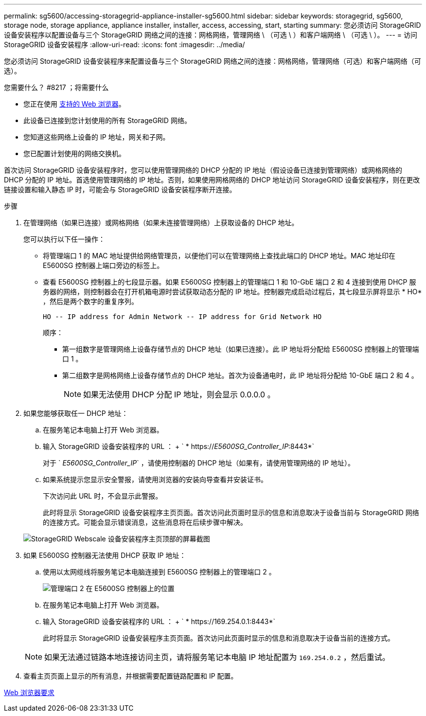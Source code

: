 ---
permalink: sg5600/accessing-storagegrid-appliance-installer-sg5600.html 
sidebar: sidebar 
keywords: storagegrid, sg5600, storage node, storage appliance, appliance installer, installer, access, accessing, start, starting 
summary: 您必须访问 StorageGRID 设备安装程序以配置设备与三个 StorageGRID 网络之间的连接：网格网络，管理网络 \ （可选 \ ）和客户端网络 \ （可选 \ ）。 
---
= 访问 StorageGRID 设备安装程序
:allow-uri-read: 
:icons: font
:imagesdir: ../media/


[role="lead"]
您必须访问 StorageGRID 设备安装程序来配置设备与三个 StorageGRID 网络之间的连接：网格网络，管理网络（可选）和客户端网络（可选）。

.您需要什么？ #8217 ；将需要什么
* 您正在使用 xref:../admin/web-browser-requirements.adoc[支持的 Web 浏览器]。
* 此设备已连接到您计划使用的所有 StorageGRID 网络。
* 您知道这些网络上设备的 IP 地址，网关和子网。
* 您已配置计划使用的网络交换机。


首次访问 StorageGRID 设备安装程序时，您可以使用管理网络的 DHCP 分配的 IP 地址（假设设备已连接到管理网络）或网格网络的 DHCP 分配的 IP 地址。首选使用管理网络的 IP 地址。否则，如果使用网格网络的 DHCP 地址访问 StorageGRID 设备安装程序，则在更改链接设置和输入静态 IP 时，可能会与 StorageGRID 设备安装程序断开连接。

.步骤
. 在管理网络（如果已连接）或网格网络（如果未连接管理网络）上获取设备的 DHCP 地址。
+
您可以执行以下任一操作：

+
** 将管理端口 1 的 MAC 地址提供给网络管理员，以便他们可以在管理网络上查找此端口的 DHCP 地址。MAC 地址印在 E5600SG 控制器上端口旁边的标签上。
** 查看 E5600SG 控制器上的七段显示器。如果 E5600SG 控制器上的管理端口 1 和 10-GbE 端口 2 和 4 连接到使用 DHCP 服务器的网络，则控制器会在打开机箱电源时尝试获取动态分配的 IP 地址。控制器完成启动过程后，其七段显示屏将显示 * HO* ，然后是两个数字的重复序列。
+
[listing]
----
HO -- IP address for Admin Network -- IP address for Grid Network HO
----
+
顺序：

+
*** 第一组数字是管理网络上设备存储节点的 DHCP 地址（如果已连接）。此 IP 地址将分配给 E5600SG 控制器上的管理端口 1 。
*** 第二组数字是网格网络上设备存储节点的 DHCP 地址。首次为设备通电时，此 IP 地址将分配给 10-GbE 端口 2 和 4 。
+

NOTE: 如果无法使用 DHCP 分配 IP 地址，则会显示 0.0.0.0 。





. 如果您能够获取任一 DHCP 地址：
+
.. 在服务笔记本电脑上打开 Web 浏览器。
.. 输入 StorageGRID 设备安装程序的 URL ： + ` * https://_E5600SG_Controller_IP_:8443*`
+
对于 ` _E5600SG_Controller_IP_` ，请使用控制器的 DHCP 地址（如果有，请使用管理网络的 IP 地址）。

.. 如果系统提示您显示安全警报，请使用浏览器的安装向导查看并安装证书。
+
下次访问此 URL 时，不会显示此警报。

+
此时将显示 StorageGRID 设备安装程序主页页面。首次访问此页面时显示的信息和消息取决于设备当前与 StorageGRID 网络的连接方式。可能会显示错误消息，这些消息将在后续步骤中解决。

+
image::../media/appliance_installer_home_5700_5600.png[StorageGRID Webscale 设备安装程序主页顶部的屏幕截图]



. 如果 E5600SG 控制器无法使用 DHCP 获取 IP 地址：
+
.. 使用以太网缆线将服务笔记本电脑连接到 E5600SG 控制器上的管理端口 2 。
+
image::../media/e5600sg_mgmt_port_2.gif[管理端口 2 在 E5600SG 控制器上的位置]

.. 在服务笔记本电脑上打开 Web 浏览器。
.. 输入 StorageGRID 设备安装程序的 URL ： + ` * \https://169.254.0.1:8443*`
+
此时将显示 StorageGRID 设备安装程序主页页面。首次访问此页面时显示的信息和消息取决于设备当前的连接方式。

+

NOTE: 如果无法通过链路本地连接访问主页，请将服务笔记本电脑 IP 地址配置为 `169.254.0.2` ，然后重试。



. 查看主页页面上显示的所有消息，并根据需要配置链路配置和 IP 配置。


xref:../admin/web-browser-requirements.adoc[Web 浏览器要求]
